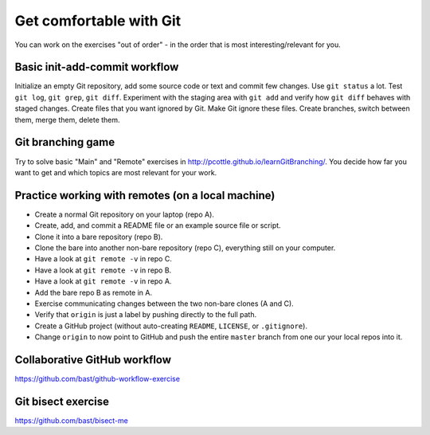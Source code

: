

Get comfortable with Git
========================

You can work on the exercises "out of order" - in the order
that is most interesting/relevant for you.


Basic init-add-commit workflow
------------------------------

Initialize an empty Git repository, add some source code or text and commit few
changes. Use ``git status`` a lot.  Test ``git log``, ``git grep``, ``git
diff``. Experiment with the staging area with ``git add`` and verify how ``git
diff`` behaves with staged changes.  Create files that you want ignored by Git.
Make Git ignore these files. Create branches, switch between them, merge them,
delete them.


Git branching game
------------------

Try to solve basic "Main" and "Remote" exercises in
http://pcottle.github.io/learnGitBranching/. You decide how far you want to
get and which topics are most relevant for your work.


Practice working with remotes (on a local machine)
--------------------------------------------------

- Create a normal Git repository on your laptop (repo A).
- Create, add, and commit a README file or an example source file or script.
- Clone it into a bare repository (repo B).
- Clone the bare into another non-bare repository (repo C), everything still on your computer.
- Have a look at ``git remote -v`` in repo C.
- Have a look at ``git remote -v`` in repo B.
- Have a look at ``git remote -v`` in repo A.
- Add the bare repo B as remote in A.
- Exercise communicating changes between the two non-bare clones (A and C).
- Verify that ``origin`` is just a label by pushing directly to the full path.
- Create a GitHub project (without auto-creating ``README``, ``LICENSE``, or ``.gitignore``).
- Change ``origin`` to now point to GitHub and push the entire ``master`` branch from one our your local
  repos into it.


Collaborative GitHub workflow
-----------------------------

https://github.com/bast/github-workflow-exercise


Git bisect exercise
-------------------

https://github.com/bast/bisect-me
